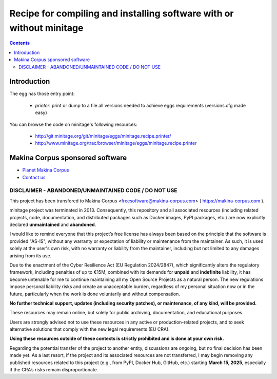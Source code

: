 ******************************************************************************
Recipe for compiling and installing software with or without minitage
******************************************************************************

.. contents::

=======================
Introduction
=======================

The egg has those entry point:

    - *printer*: print or dump to a file all versions needed to achieve eggs
      requirements (versions.cfg made easy)

You can browse the code on minitage's following resources:

    - http://git.minitage.org/git/minitage/eggs/minitage.recipe.printer/
    - http://www.minitage.org/trac/browser/minitage/eggs/minitage.recipe.printer

======================================
Makina Corpus sponsored software
======================================
|makinacom|_

* `Planet Makina Corpus <http://www.makina-corpus.org>`_
* `Contact us <mailto:python@makina-corpus.org>`_

  .. |makinacom| image:: http://depot.makina-corpus.org/public/logo.gif
  .. _makinacom:  http://www.makina-corpus.com



DISCLAIMER - ABANDONED/UNMAINTAINED CODE / DO NOT USE
=======================================================

This project has been transfered to Makina Corpus <freesoftware@makina-corpus.com> ( https://makina-corpus.com ).

minitage project was terminated in 2013. Consequently, this repository and all associated resources (including related projects, code, documentation, and distributed packages such as Docker images, PyPI packages, etc.) are now explicitly declared **unmaintained** and **abandoned**.

I would like to remind everyone that this project’s free license has always been based on the principle that the software is provided "AS-IS", without any warranty or expectation of liability or maintenance from the maintainer.
As such, it is used solely at the user's own risk, with no warranty or liability from the maintainer, including but not limited to any damages arising from its use.

Due to the enactment of the Cyber Resilience Act (EU Regulation 2024/2847), which significantly alters the regulatory framework, including penalties of up to €15M, combined with its demands for **unpaid** and **indefinite** liability, it has become untenable for me to continue maintaining all my Open Source Projects as a natural person.
The new regulations impose personal liability risks and create an unacceptable burden, regardless of my personal situation now or in the future, particularly when the work is done voluntarily and without compensation.

**No further technical support, updates (including security patches), or maintenance, of any kind, will be provided.**

These resources may remain online, but solely for public archiving, documentation, and educational purposes.

Users are strongly advised not to use these resources in any active or production-related projects, and to seek alternative solutions that comply with the new legal requirements (EU CRA).

**Using these resources outside of these contexts is strictly prohibited and is done at your own risk.**

Regarding the potential transfer of the project to another entity, discussions are ongoing, but no final decision has been made yet. As a last resort, if the project and its associated resources are not transferred, I may begin removing any published resources related to this project (e.g., from PyPI, Docker Hub, GitHub, etc.) starting **March 15, 2025**, especially if the CRA’s risks remain disproportionate.

